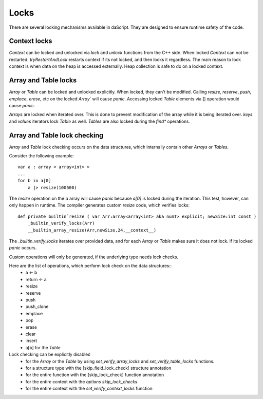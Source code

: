 .. _locks:


=====
Locks
=====

.. index:: single: locks

There are several locking mechanisms available in daScript. They are designed to ensure runtime safety of the code.

----------------
Context locks
----------------

`Context` can be locked and unlocked via `lock` and `unlock` functions from the C++ side.
When locked `Context` can not be restarted. `tryRestartAndLock` restarts context if its not locked, and then locks it regardless.
The main reason to lock context is when data on the heap is accessed externally. Heap collection is safe to do on a locked context.

------------------------------
Array and Table locks
------------------------------

`Array` or `Table` can be locked and unlocked explicitly. When locked, they can't be modified.
Calling `resize`, `reserve`, `push`, `emplace`, `erase`, etc on the locked `Array`` will cause `panic`.
Accessing locked `Table` elements via [] operation would cause `panic`.

`Arrays` are locked when iterated over. This is done to prevent modification of the array while it is being iterated over.
`keys` and `values` iterators lock `Table` as well. `Tables` are also locked during the `find*` operations.

------------------------------
Array and Table lock checking
------------------------------

`Array` and `Table` lock checking occurs on the data structures, which internally contain other `Arrays` or `Tables`.

Consider the following example::

    var a : array < array<int> >
    ...
    for b in a[0]
        a |> resize(100500)

The `resize` operation on the `a` array will cause `panic` because `a[0]` is locked during the iteration.
This test, however, can only happen in runtime. The compiler generates custom `resize` code, which verifies locks::

    def private builtin`resize ( var Arr:array<array<int> aka numT> explicit; newSize:int const )
        _builtin_verify_locks(Arr)
        __builtin_array_resize(Arr,newSize,24,__context__)

The `_builtin_verify_locks` iterates over provided data, and for each `Array` or `Table` makes sure it does not lock.
If its locked `panic` occurs.

Custom operations will only be generated, if the underlying type needs lock checks.

Here are the list of operations, which perform lock check on the data structures::
    * a <- b
    * return <- a
    * resize
    * reserve
    * push
    * push_clone
    * emplace
    * pop
    * erase
    * clear
    * insert
    * a[b] for the `Table`

Lock checking can be explicitly disabled
    * for the `Array` or the `Table` by using `set_verify_array_locks` and `set_verify_table_locks` functions.
    * for a structure type with the [skip_field_lock_check] structure annotation
    * for the entire function with the [skip_lock_check] function annotation
    * for the entire context with the `options skip_lock_checks`
    * for the entire context with the `set_verify_context_locks` function


